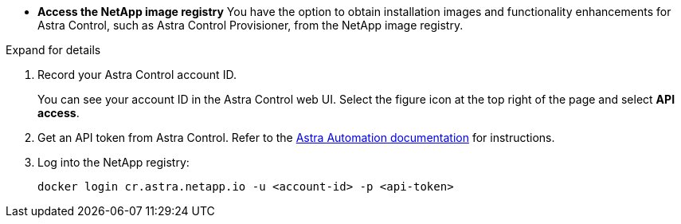 * *Access the NetApp image registry*
You have the option to obtain installation images and functionality enhancements for Astra Control, such as Astra Control Provisioner, from the NetApp image registry.

.Expand for details

. Record your Astra Control account ID.
+
You can see your account ID in the Astra Control web UI. Select the figure icon at the top right of the page and select *API access*.
. Get an API token from Astra Control. Refer to the https://docs.netapp.com/us-en/astra-automation/get-started/get_api_token.html[Astra Automation documentation^] for instructions.

. Log into the NetApp registry:
+
[source,console]
----
docker login cr.astra.netapp.io -u <account-id> -p <api-token>
----